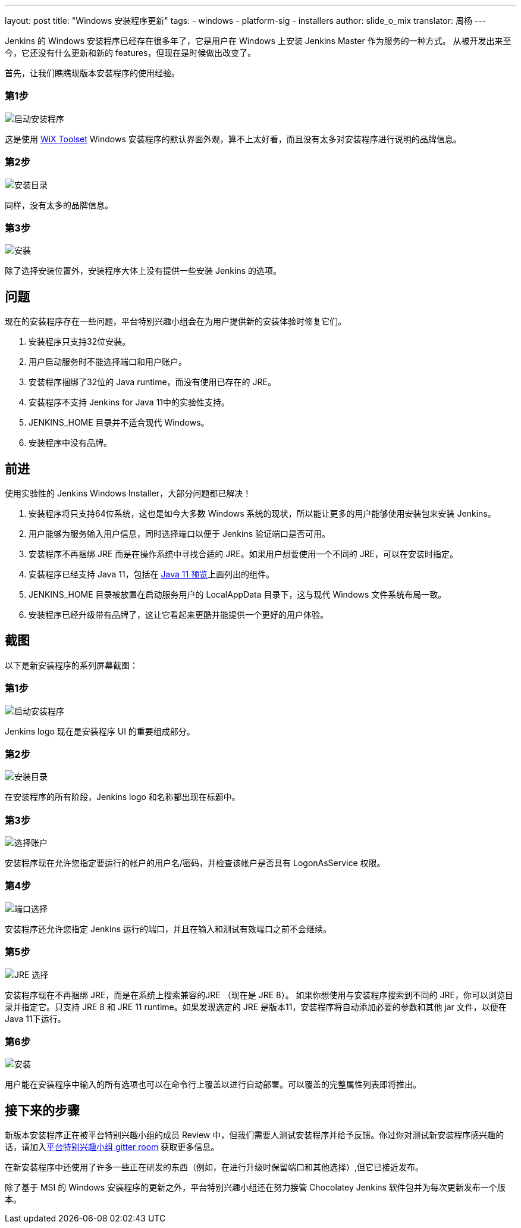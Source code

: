 ---
layout: post
title: "Windows 安装程序更新"
tags:
- windows
- platform-sig
- installers
author: slide_o_mix
translator: 周杨
---

Jenkins 的 Windows 安装程序已经存在很多年了，它是用户在 Windows 上安装 Jenkins Master 作为服务的一种方式。
从被开发出来至今，它还没有什么更新和新的 features，但现在是时候做出改变了。

首先，让我们瞧瞧现版本安装程序的使用经验。

### 第1步

image:/images/post-images/2019-02-01-windows-installer/old_installer_1.png[启动安装程序, role=center]

这是使用 link:https://wixtoolset.org[WiX Toolset] Windows 安装程序的默认界面外观，算不上太好看，而且没有太多对安装程序进行说明的品牌信息。

### 第2步

image:/images/post-images/2019-02-01-windows-installer/old_installer_2.png[安装目录, role=center]

同样，没有太多的品牌信息。

### 第3步

image:/images/post-images/2019-02-01-windows-installer/old_installer_3.png[安装, role=center]

除了选择安装位置外，安装程序大体上没有提供一些安装 Jenkins 的选项。

## 问题

现在的安装程序存在一些问题，平台特别兴趣小组会在为用户提供新的安装体验时修复它们。

 1. 安装程序只支持32位安装。
 2. 用户启动服务时不能选择端口和用户账户。
 3. 安装程序捆绑了32位的 Java runtime，而没有使用已存在的 JRE。
 4. 安装程序不支持 Jenkins for Java 11中的实验性支持。
 5. JENKINS_HOME 目录并不适合现代 Windows。
 6. 安装程序中没有品牌。
 
## 前进

使用实验性的 Jenkins Windows Installer，大部分问题都已解决！

 1. 安装程序将只支持64位系统，这也是如今大多数 Windows 系统的现状，所以能让更多的用户能够使用安装包来安装 Jenkins。
 2. 用户能够为服务输入用户信息，同时选择端口以便于 Jenkins 验证端口是否可用。
 3. 安装程序不再捆绑 JRE 而是在操作系统中寻找合适的 JRE。如果用户想要使用一个不同的 JRE，可以在安装时指定。
 4. 安装程序已经支持 Java 11，包括在 link:/blog/2018/12/14/java11-preview-availability/[Java 11 预览]上面列出的组件。
 5. JENKINS_HOME 目录被放置在启动服务用户的 LocalAppData 目录下，这与现代 Windows 文件系统布局一致。
 6. 安装程序已经升级带有品牌了，这让它看起来更酷并能提供一个更好的用户体验。
 
## 截图

以下是新安装程序的系列屏幕截图：

### 第1步

image:/images/post-images/2019-02-01-windows-installer/new_installer_1.png[启动安装程序, role=center]

Jenkins logo 现在是安装程序 UI 的重要组成部分。

### 第2步

image:/images/post-images/2019-02-01-windows-installer/new_installer_2.png[安装目录, role=center]

在安装程序的所有阶段，Jenkins logo 和名称都出现在标题中。

### 第3步

image:/images/post-images/2019-02-01-windows-installer/new_installer_3.png[选择账户, role=center]

安装程序现在允许您指定要运行的帐户的用户名/密码，并检查该帐户是否具有 LogonAsService 权限。

### 第4步

image:/images/post-images/2019-02-01-windows-installer/new_installer_4.png[端口选择, role=center]

安装程序还允许您指定 Jenkins 运行的端口，并且在输入和测试有效端口之前不会继续。

### 第5步

image:/images/post-images/2019-02-01-windows-installer/new_installer_5.png[JRE 选择, role=center]

安装程序现在不再捆绑 JRE，而是在系统上搜索兼容的JRE （现在是 JRE 8）。 如果你想使用与安装程序搜索到不同的 JRE，你可以浏览目录并指定它。只支持 JRE 8 和 JRE 11 runtime。如果发现选定的 JRE 是版本11，安装程序将自动添加必要的参数和其他 jar 文件，以便在 Java 11下运行。

### 第6步

image:/images/post-images/2019-02-01-windows-installer/new_installer_6.png[安装, role=center]

用户能在安装程序中输入的所有选项也可以在命令行上覆盖以进行自动部署。可以覆盖的完整属性列表即将推出。

## 接下来的步骤

新版本安装程序正在被平台特别兴趣小组的成员 Review 中，但我们需要人测试安装程序并给予反馈。你过你对测试新安装程序感兴趣的话，请加入link:https://gitter.im/jenkinsci/platform-sig[平台特别兴趣小组 gitter room] 获取更多信息。

在新安装程序中还使用了许多一些正在研发的东西（例如，在进行升级时保留端口和其他选择）,但它已接近发布。

除了基于 MSI 的 Windows 安装程序的更新之外，平台特别兴趣小组还在努力接管 Chocolatey Jenkins 软件包并为每次更新发布一个版本。
